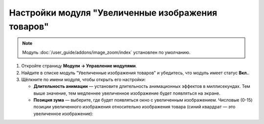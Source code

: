 **************************************************
Настройки модуля "Увеличенные изображения товаров"
**************************************************

.. note::

    Модуль :doc:`/user_guide/addons/image_zoom/index` установлен по умолчанию.

#. Откройте страницу **Модули → Управление модулями**.

#. Найдите в списке модуль "Увеличенные изображения товаров" и убедитесь, что модуль имеет статус **Вкл.**.

#. Щёлкните по имени модуля, чтобы открыть его настройки:

   * **Длительность анимации** — установите длительность анимационных эффектов в миллисекундах. Тем выше значение, тем медленнее увеличенное изображение будет появляться на экране.
   
   * **Позиция зума** — выберите, где будет появляться окно с увеличенным изображением. Числовые (0-15) позиции увеличенного изображения относительно изображения товара (синий квардрат — это увеличенное изображение):
      
     .. fancybox:: img/image_zoom_01.png
         :alt: Настройки модуля Увеличенные изображения товаров
